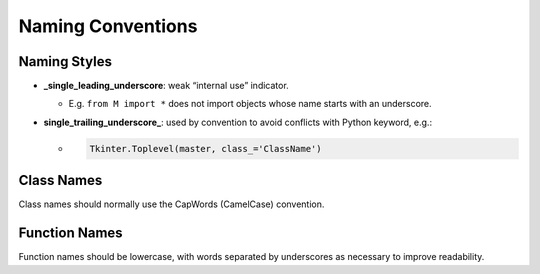 Naming Conventions
====================

Naming Styles
----------------

- **_single_leading_underscore**: weak “internal use” indicator. 

  - E.g. ``from M import *`` does not import objects whose name starts with an underscore.

- **single_trailing_underscore_**: used by convention to avoid conflicts with Python keyword, e.g.:

  - .. code:: py
  
      Tkinter.Toplevel(master, class_='ClassName')



Class Names
--------------


Class names should normally use the CapWords (CamelCase) convention.



Function Names
-----------------

Function names should be lowercase, with words separated by underscores as necessary to improve readability.




